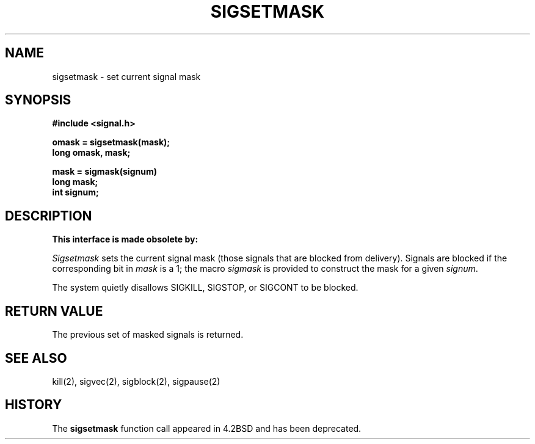 .\" Copyright (c) 1983 Regents of the University of California.
.\" All rights reserved.  The Berkeley software License Agreement
.\" specifies the terms and conditions for redistribution.
.\"
.\"	@(#)sigsetmask.2	6.3.1 (2.11BSD) 97/9/3
.\"
.TH SIGSETMASK 2 "September 3, 1997"
.UC 5
.SH NAME
sigsetmask \- set current signal mask
.SH SYNOPSIS
.nf
.B #include <signal.h>

.B omask = sigsetmask(mask);
.B long omask, mask;

.B mask = sigmask(signum)
.B long mask;
.B int signum;
.SH DESCRIPTION
.B This interface is made obsolete by:
.sigprocmask(2).
.sp
.I Sigsetmask
sets the current signal mask (those signals
that are blocked from delivery).
Signals are blocked if the
corresponding bit in 
.I mask
is a 1; the macro
.I sigmask
is provided to construct the mask for a given
.IR signum .
.PP
The system
quietly disallows SIGKILL, SIGSTOP, or SIGCONT to
be blocked.
.SH "RETURN VALUE
The previous set of masked signals is returned.
.SH "SEE ALSO"
kill(2), sigvec(2), sigblock(2), sigpause(2)
.SH HISTORY
The
.B sigsetmask
function call appeared in 4.2BSD and has been deprecated.

